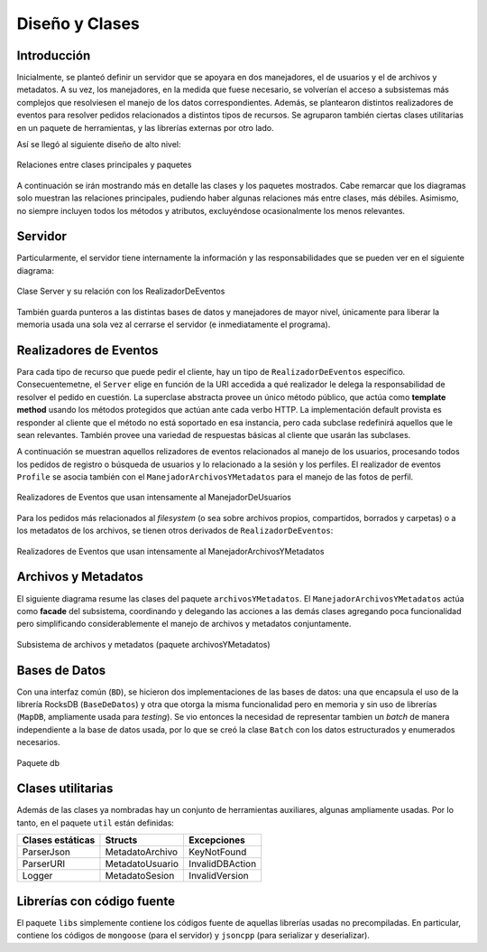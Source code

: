 ===============================================================================
Diseño y Clases
===============================================================================


Introducción
-------------------------------------------------------------------------------

Inicialmente, se planteó definir un servidor que se apoyara en dos manejadores, el de usuarios y el de archivos y metadatos. A su vez, los manejadores, en la medida que fuese necesario, se volverían el acceso a subsistemas más complejos que resolviesen el manejo de los datos correspondientes. Además, se plantearon distintos realizadores de eventos para resolver pedidos relacionados a distintos tipos de recursos. Se agruparon también ciertas clases utilitarias en un paquete de herramientas, y las librerías externas por otro lado.

Así se llegó al siguiente diseño de alto nivel:

.. figure:: _static/Paquetes.png
	:scale: 65%
	:align: center

	Relaciones entre clases principales y paquetes

A continuación se irán mostrando más en detalle las clases y los paquetes mostrados. Cabe remarcar que los diagramas solo muestran las relaciones principales, pudiendo haber algunas relaciones más entre clases, más débiles. Asimismo, no siempre incluyen todos los métodos y atributos, excluyéndose ocasionalmente los menos relevantes.


.. _server:

Servidor
-------------------------------------------------------------------------------

Particularmente, el servidor tiene internamente la información y las responsabilidades que se pueden ver en el siguiente diagrama:

.. figure:: _static/Server.png
	:scale: 75%
	:align: center

	Clase Server y su relación con los RealizadorDeEventos

También guarda punteros a las distintas bases de datos y manejadores de mayor nivel, únicamente para liberar la memoria usada una sola vez al cerrarse el servidor (e inmediatamente el programa).


.. _realizadores:

Realizadores de Eventos
-------------------------------------------------------------------------------

Para cada tipo de recurso que puede pedir el cliente, hay un tipo de ``RealizadorDeEventos`` específico. Consecuentemetne, el ``Server`` elige en función de la URI accedida a qué realizador le delega la responsabilidad de resolver el pedido en cuestión. La superclase abstracta provee un único método público, que actúa como **template method** usando los métodos protegidos que actúan ante cada verbo HTTP. La implementación default provista es responder al cliente que el método no está soportado en esa instancia, pero cada subclase redefinirá aquellos que le sean relevantes. También provee una variedad de respuestas básicas al cliente que usarán las subclases.

A continuación se muestran aquellos relizadores de eventos relacionados al manejo de los usuarios, procesando todos los pedidos de registro o búsqueda de usuarios y lo relacionado a la sesión y los perfiles. El realizador de eventos ``Profile`` se asocia también con el ``ManejadorArchivosYMetadatos`` para el manejo de las fotos de perfil.

.. figure:: _static/RealizadoresUsuarios.png
	:scale: 80%
	:align: center

	Realizadores de Eventos que usan intensamente al ManejadorDeUsuarios


Para los pedidos más relacionados al *filesystem* (o sea sobre archivos propios, compartidos, borrados y carpetas) o a los metadatos de los archivos, se tienen otros derivados de ``RealizadorDeEventos``:

.. figure:: _static/RealizadoresArchivos.png
	:scale: 100%
	:align: center

	Realizadores de Eventos que usan intensamente al ManejadorArchivosYMetadatos


.. _archivosymetadatos:

Archivos y Metadatos
-------------------------------------------------------------------------------

El siguiente diagrama resume las clases del paquete ``archivosYMetadatos``. El ``ManejadorArchivosYMetadatos`` actúa como **facade** del subsistema, coordinando y delegando las acciones a las demás clases agregando poca funcionalidad pero simplificando considerablemente el manejo de archivos y metadatos conjuntamente. 

.. figure:: _static/ArchivosYMetadatos.png
	:scale: 100%
	:align: center

	Subsistema de archivos y metadatos (paquete archivosYMetadatos)


.. _basesdedatos:

Bases de Datos
-------------------------------------------------------------------------------

Con una interfaz común (``BD``), se hicieron dos implementaciones de las bases de datos: una que encapsula el uso de la librería RocksDB (``BaseDeDatos``) y otra que otorga la misma funcionalidad pero en memoria y sin uso de librerías (``MapDB``, ampliamente usada para *testing*). Se vio entonces la necesidad de representar tambien un *batch* de manera independiente a la base de datos usada, por lo que se creó la clase ``Batch`` con los datos estructurados y enumerados necesarios. 

.. figure:: _static/BD.png
	:scale: 80%
	:align: center

	Paquete db


.. _clasesutilitarias:

Clases utilitarias
-------------------------------------------------------------------------------

Además de las clases ya nombradas hay un conjunto de herramientas auxiliares, algunas ampliamente usadas. Por lo tanto, en el paquete ``util`` están definidas:

================= ================ ================
Clases estáticas  Structs          Excepciones
================= ================ ================
ParserJson        MetadatoArchivo  KeyNotFound
ParserURI         MetadatoUsuario  InvalidDBAction
Logger            MetadatoSesion   InvalidVersion
================= ================ ================


.. _libreriasconcodigo:

Librerías con código fuente
-------------------------------------------------------------------------------

El paquete ``libs`` simplemente contiene los códigos fuente de aquellas librerías usadas no precompiladas. En particular, contiene los códigos de ``mongoose`` (para el servidor) y ``jsoncpp`` (para serializar y deserializar).